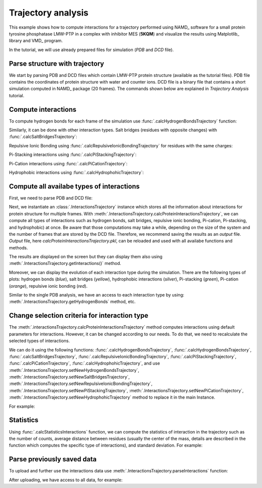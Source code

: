 .. _insty_tutorial:

Trajectory analysis
===============================================================================

This example shows how to compute interactions for a trajectory performed
using NAMD_ software for a small protein tyrosine phosphatase LMW-PTP 
in a complex with inhibitor MES (**5KQM**) and visualize the results using 
Matplotlib_ library and VMD_ program. 

In the tutorial, we will use already prepared files for
simulation (*PDB* and *DCD* file).


Parse structure with trajectory
-------------------------------------------------------------------------------

We start by parsing PDB and DCD files which contain LMW-PTP protein
structure (available as the tutorial files). PDB file contains the
coordinates of protein structure with water and counter ions. DCD
file is a binary file that contains a short simulation computed in NAMD_
package (20 frames). The commands shown below are explained in *Trajectory
Analysis* tutorial.


.. ipython:: python

   PDBfile = '5kqm_all_sci.pdb'
   DCDfile = 'NAMD_D2_co100.dcd'
   atoms = parsePDB(PDBfile)
   dcd = Trajectory(DCDfile)
   dcd.link(atoms)
   dcd.setCoords(atoms)


Compute interactions
-------------------------------------------------------------------------------

To compute hydrogen bonds for each frame of the simulation use
:func:`.calcHydrogenBondsTrajectory` function:

.. ipython:: python

   calcHydrogenBondsTrajectory(atoms, dcd)


Similarly, it can be done with other interaction types. Salt bridges
(residues with opposite changes) with :func:`.calcSaltBridgesTrajectory`:  

.. ipython:: python

   atoms = parsePDB(PDBfile)
   dcd = Trajectory(DCDfile)
   dcd.link(atoms)
   dcd.setCoords(atoms)
   
   calcSaltBridgesTrajectory(atoms, dcd)


Repulsive Ionic Bonding using :func:`.calcRepulsiveIonicBondingTrajectory` for residues with
the same charges:

.. ipython:: python

   calcRepulsiveIonicBondingTrajectory(atoms, dcd, distA=7)


Pi-Stacking interactions using :func:`.calcPiStackingTrajectory`:

.. ipython:: python

   calcPiStackingTrajectory(atoms, dcd, distA=5)


Pi-Cation interactions using :func:`.calcPiCationTrajectory`:

.. ipython:: python

   calcPiCationTrajectory(atoms, dcd)

Hydrophobic interactions using :func:`.calcHydrophohicTrajectory`:

.. ipython:: python

   calcHydrophohicTrajectory(atoms, dcd)



Compute all availabe types of interactions
-------------------------------------------------------------------------------

First, we need to parse PDB and DCD file:

.. ipython:: python
  
   atoms = parsePDB(PDBfile)
   dcd = Trajectory(DCDfile)
   dcd.link(atoms)
   dcd.setCoords(atoms)


Next, we instantiate an :class:`.InteractionsTrajectory` instance which stores all the
information about interactions for protein structure for multiple frames.
With :meth:`.InteractionsTrajectory.calcProteinInteractionsTrajectory`, we can compute all
types of interactions such as hydrogen bonds, salt bridges, repulsive ionic bonding, 
Pi-cation, Pi-stacking, and hydrophobic) at once. Be aware that those
computations may take a while, depending on the size of the system and the number
of frames that are stored by the DCD file. Therefore, we recommend saving the
results as an *output* file. *Output* file, here
*calcProteinInteractionsTrajectory.pkl*, can be reloaded and used with all availabe
functions and methods. 

.. ipython:: python

   interactionsTrajectory = InteractionsTrajectory('trajectory')
   interactionsTrajectory.calcProteinInteractionsTrajectory(atoms, dcd, output='interactions_data_5kqm')


The results are displayed on the screen but they can display them also
using :meth:`.InteractionsTrajectory.getInteractions()` method.

.. ipython:: python

   interactionsTrajectory.getInteractions()


Moreover, we can display the evolution of each interaction type during the
simulation. There are the following types of plots: hydrogen bonds (*blue*),
salt bridges (*yellow*), hydrophobic interactions (*silver*), Pi-stacking
(*green*), Pi-cation (*orange*), repulsive ionic bonding (*red*).  

.. ipython:: python

   number_of_counts = interactionsTrajectory.getTimeInteractions()


Similar to the single PDB analysis, we have an access to each interaction
type by using: :meth:`.InteractionsTrajectory.getHydrogenBonds` method, etc.

.. ipython:: python
   
   interactionsTrajectory.getHydrogenBonds()


Change selection criteria for interaction type
-------------------------------------------------------------------------------

The :meth:`.interactionsTrajectory.calcProteinInteractionsTrajectory` method computes
interactions using default parameters for interactions. However, it can be
changed according to our needs. To do that, we need to recalculate the
selected types of interactions. 

We can do it using the following functions: :func:`.calcHydrogenBondsTrajectory`,
:func:`.calcHydrogenBondsTrajectory`, :func:`.calcSaltBridgesTrajectory`,
:func:`.calcRepulsiveIonicBondingTrajectory`, :func:`.calcPiStackingTrajectory`,
:func:`.calcPiCationTrajectory`, :func:`.calcHydrophohicTrajectory`, and use
:meth:`.InteractionsTrajectory.setNewHydrogenBondsTrajectory`,
:meth:`.InteractionsTrajectory.setNewSaltBridgesTrajectory`,
:meth:`.InteractionsTrajectory.setNewRepulsiveIonicBondingTrajectory`,
:meth:`.InteractionsTrajectory.setNewPiStackingTrajectory`,
:meth:`.InteractionsTrajectory.setNewPiCationTrajectory`,
:meth:`.InteractionsTrajectory.setNewHydrophohicTrajectory` method to replace it in the main
Instance. 

For example:

.. ipython:: python

   newRIB = calcRepulsiveIonicBondingTrajectory(atoms, dcd, distA=8)
   interactionsTrajectory.setNewRepulsiveIonicBondingTrajectory(newRIB)
   
.. ipython:: python

   newPiCation = calcPiCationTrajectory(atoms, dcd, distA=6)
   interactionsTrajectory.setNewPiCationTrajectory(newPiCation)


Statistics
-------------------------------------------------------------------------------

Using :func:`.calcStatisticsInteractions` function, we can compute the statistics 
of interaction in the trajectory such as the number of counts, average distance
between residues (usually the center of the mass, details are described in
the function which computes the specific type of interactions), and
standard deviation. For example:


.. ipython:: python

   interactions = interactionsTrajectory.getPiStacking()
   calcStatisticsInteractions(interactions)


.. ipython:: python

   calcStatisticsInteractions(interactionsTrajectory.getHydrogenBonds())


Parse previously saved data
-------------------------------------------------------------------------------

To upload and further use the interactions data use
:meth:`.InteractionsTrajectory.parseInteractions` function:

.. ipython:: python

   interactionsTrajectory2 = InteractionsTrajectory('5kqm_import')
   interactionsTrajectory2.parseInteractions('interactions_data_5kqm.pkl')


After uploading, we have access to all data, for example:

.. ipython:: python

   interactionsTrajectory2.getHydrophohic()

.. ipython:: python

   calcStatisticsInteractions(interactionsTrajectory2.getHydrogenBonds())

.. ipython:: python

   interactionsTrajectory2.getTimeInteractions()


